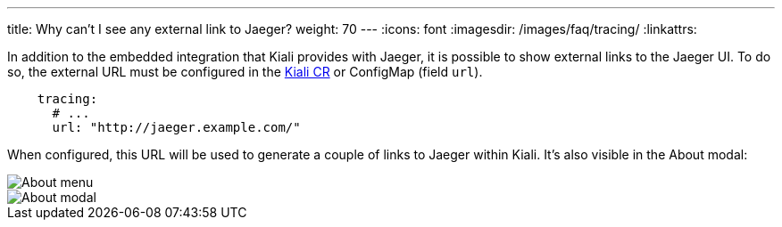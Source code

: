 ---
title: Why can't I see any external link to Jaeger?
weight: 70
---
:icons: font
:imagesdir: /images/faq/tracing/
:linkattrs:

In addition to the embedded integration that Kiali provides with Jaeger, it is possible to show external links to the Jaeger UI. To do so, the external URL must be configured in the link:https://github.com/kiali/kiali-operator/blob/master/deploy/kiali/kiali_cr.yaml[Kiali CR, window="_blank"] or ConfigMap (field `url`).

```yaml
    tracing:
      # ...
      url: "http://jaeger.example.com/"
```

When configured, this URL will be used to generate a couple of links to Jaeger within Kiali. It's also visible in the About modal:

image::about_menu.png[About menu]

image::about.png[About modal]

